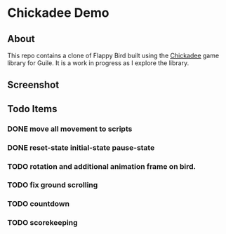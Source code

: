 * Chickadee Demo
** About
This repo contains a clone of Flappy Bird built using the [[eww:https://dthompson.us/manuals/chickadee/][Chickadee]] game library for Guile. It is a work in progress as I explore the library.

** Screenshot
[[./docs/screengrab.gif]]
** Todo Items
*** DONE move all movement to scripts
*** DONE reset-state initial-state pause-state
*** TODO rotation and additional animation frame on bird.
*** TODO fix ground scrolling
*** TODO countdown
*** TODO scorekeeping
